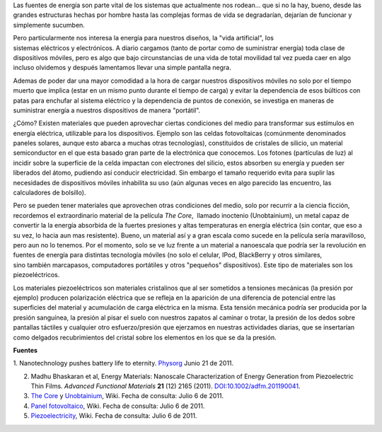 .. title: Energía alternativa para dispositivos móviles
.. slug: energia-alternativa-para-dispositivos
.. date: 2011-07-07 02:08:00
.. tags: materiales, piezoeléctricos, dispositivos móviles, energía
.. description:
.. category: tecnología
.. type: text
.. author: Edward Villegas-Pulgarin

Las fuentes de energía son parte vital de los sistemas que actualmente
nos rodean... que si no la hay, bueno, desde las grandes estructuras
hechas por hombre hasta las complejas formas de vida se degradarían,
dejarían de funcionar y simplemente sucumben.

Pero particularmente nos interesa la energía para nuestros diseños, la
"vida artificial", los sistemas eléctricos y electrónicos. A diario
cargamos (tanto de portar como de suministrar energía) toda clase de
dispositivos móviles, pero es algo que bajo circunstancias de una vida
de total movilidad tal vez pueda caer en algo incluso olvidemos
y después lamentamos llevar una simple pantalla negra.

.. TEASER_END

Ademas de poder dar una mayor comodidad a la hora de cargar nuestros
dispositivos móviles no solo por el tiempo muerto que implica (estar
en un mismo punto durante el tiempo de carga) y evitar la dependencia
de esos búlticos con patas para enchufar al sistema eléctrico y la
dependencia de puntos de conexión, se investiga en maneras de
suministrar energía a nuestros dispositivos de manera "portátil".

¿Cómo? Existen materiales que pueden aprovechar ciertas condiciones
del medio para transformar sus estímulos en energía eléctrica,
utilizable para los dispositivos. Ejemplo son las celdas fotovoltaicas
(comúnmente denominados paneles solares, aunque esto abarca a muchas
otras tecnologías), constituidos de cristales de silicio, un material
semiconductor en el que esta basado gran parte de la electrónica que
conocemos. Los fotones (partículas de luz) al incidir sobre la
superficie de la celda impactan con electrones del silicio, estos
absorben su energía y pueden ser liberados del átomo, pudiendo así
conducir electricidad. Sin embargo el tamaño requerido evita para
suplir las necesidades de dispositivos móviles inhabilita su uso (aún
algunas veces en algo parecido las encuentro, las calculadores de
bolsillo).


Pero se pueden tener materiales que aprovechen otras condiciones del
medio, solo por recurrir a la ciencia ficción, recordemos el
extraordinario material de la película *The Core*,  llamado inoctenio
(Unobtainium), un metal capaz de convertir la la energía absorbida de
la fuertes presiones y altas temperaturas en energía eléctrica (sin
contar, que eso a su vez, lo hacia aun mas resistente). Bueno, un
material así y a gran escala como sucede en la película sería
maravilloso, pero aun no lo tenemos. Por el momento, solo se ve luz
frente a un material a nanoescala que podría ser la revolución en
fuentes de energía para distintas tecnología móviles (no solo el
celular, IPod, BlackBerry y otros similares, sino también marcapasos,
computadores portátiles y otros "pequeños" dispositivos). Este tipo de
materiales son los piezoeléctricos.

.. thumbnail:: /images/energia-alternativa-para-dispositivos/piezoelectrico-esquema-voltaje.gif
   :width: 200px
   :height: 200px
   :align: center
   :alt: Esquema de piezoeléctrico.

   La deformación del piezoeléctrico produce una diferencia de potencial (voltaje).

Los materiales piezoeléctricos son materiales cristalinos
que al ser sometidos a tensiones mecánicas (la presión por ejemplo)
producen polarización eléctrica que se refleja en la aparición de una
diferencia de potencial entre las superficies del material y
acumulación de carga eléctrica en la misma. Esta tensión mecánica
podría ser producida por la presión sanguínea, la presión al pisar el
suelo con nuestros zapatos al caminar o trotar, la presión de los
dedos sobre pantallas táctiles y cualquier otro esfuerzo/presión
que ejerzamos en nuestras actividades diarias, que se insertarían como
delgados recubrimientos del cristal sobre los elementos en los que se
da la presión.

**Fuentes**

1. Nanotechnology pushes battery life to eternity. `Physorg <http://www.physorg.com/news/2011-06-nanotechnology-battery-life-eternity.html>`__ Junio 21 de 2011.

2. Madhu Bhaskaran et al, Energy Materials: Nanoscale Characterization of Energy Generation from Piezoelectric Thin Films. \ *Advanced Functional Materials* **21** (12) 2165 (2011). `DOI:10.1002/adfm.201190041 <http://onlinelibrary.wiley.com/doi/10.1002/adfm.201190041/abstract>`__.

3. `The Core <http://en.wikipedia.org/wiki/The_Core>`__ y `Unobtainium <http://en.wikipedia.org/wiki/Unobtainium>`__, Wiki. Fecha de consulta: Julio 6 de 2011.

4. `Panel fotovoltaico <http://es.wikipedia.org/wiki/Panel_fotovoltaico>`__, Wiki. Fecha de consulta: Julio 6 de 2011.

5. `Piezoelectricity <http://en.wikipedia.org/wiki/Piezoelectricity>`__, Wiki. Fecha de consulta: Julio 6 de 2011.
